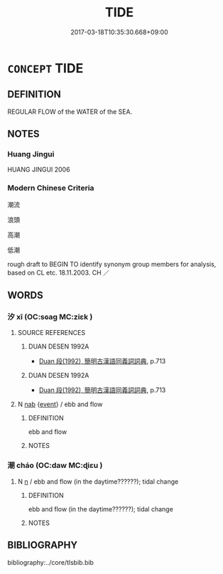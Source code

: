 # -*- mode: mandoku-tls-view -*-
#+TITLE: TIDE
#+DATE: 2017-03-18T10:35:30.668+09:00        
#+STARTUP: content
* =CONCEPT= TIDE
:PROPERTIES:
:CUSTOM_ID: uuid-28654fcc-ae85-437e-b9b2-284a7d7dcfc2
:TR_ZH: 潮流
:END:
** DEFINITION

REGULAR FLOW of the WATER of the SEA.

** NOTES

*** Huang Jingui
HUANG JINGUI 2006

*** Modern Chinese Criteria
潮流

浪頭

高潮

低潮

rough draft to BEGIN TO identify synonym group members for analysis, based on CL etc. 18.11.2003. CH ／

** WORDS
   :PROPERTIES:
   :VISIBILITY: children
   :END:
*** 汐 xī (OC:sɢaɡ MC:ziɛk )
:PROPERTIES:
:CUSTOM_ID: uuid-07d3e2ba-49f3-497a-b25d-8fdbb927f5a5
:Char+: 汐(85,3/6) 
:GY_IDS+: uuid-e54c6311-0df9-4754-b958-1ca7e3047ed2
:PY+: xī     
:OC+: sɢaɡ     
:MC+: ziɛk     
:END: 
**** SOURCE REFERENCES
***** DUAN DESEN 1992A
 - [[cite:DUAN-DESEN-1992A][Duan 段(1992), 簡明古漢語同義詞詞典]], p.713

***** DUAN DESEN 1992A
 - [[cite:DUAN-DESEN-1992A][Duan 段(1992), 簡明古漢語同義詞詞典]], p.713

**** N [[tls:syn-func::#uuid-76be1df4-3d73-4e5f-bbc2-729542645bc8][nab]] {[[tls:sem-feat::#uuid-9b914785-f29d-41c6-855f-d555f67a67be][event]]} / ebb and flow
:PROPERTIES:
:CUSTOM_ID: uuid-d5f35239-c22b-4f7b-b05c-5feb460264b6
:END:
****** DEFINITION

ebb and flow

****** NOTES

*** 潮 cháo (OC:daw MC:ɖiɛu )
:PROPERTIES:
:CUSTOM_ID: uuid-51c22310-f5d4-42bd-a976-53d7dcaad5fd
:Char+: 潮(85,12/15) 
:GY_IDS+: uuid-1b2657e8-496c-4aba-bb8b-307ab148fd5f
:PY+: cháo     
:OC+: daw     
:MC+: ɖiɛu     
:END: 
**** N [[tls:syn-func::#uuid-8717712d-14a4-4ae2-be7a-6e18e61d929b][n]] / ebb and flow (in the daytime??????); tidal change
:PROPERTIES:
:CUSTOM_ID: uuid-76e42ae4-b136-4e99-bd77-3b82108bc1c7
:WARRING-STATES-CURRENCY: 4
:END:
****** DEFINITION

ebb and flow (in the daytime??????); tidal change

****** NOTES

** BIBLIOGRAPHY
bibliography:../core/tlsbib.bib
